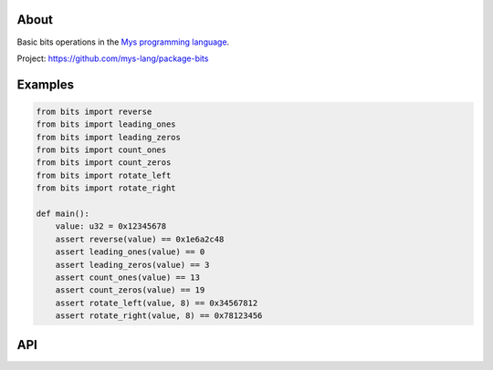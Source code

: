 |discord|_
|test|_
|stars|_

About
=====

Basic bits operations in the `Mys programming language`_.

Project: https://github.com/mys-lang/package-bits

Examples
========

.. code-block:: mys

   from bits import reverse
   from bits import leading_ones
   from bits import leading_zeros
   from bits import count_ones
   from bits import count_zeros
   from bits import rotate_left
   from bits import rotate_right

   def main():
       value: u32 = 0x12345678
       assert reverse(value) == 0x1e6a2c48
       assert leading_ones(value) == 0
       assert leading_zeros(value) == 3
       assert count_ones(value) == 13
       assert count_zeros(value) == 19
       assert rotate_left(value, 8) == 0x34567812
       assert rotate_right(value, 8) == 0x78123456

API
===

.. mysfile:: src/lib.mys

.. |discord| image:: https://img.shields.io/discord/777073391320170507?label=Discord&logo=discord&logoColor=white
.. _discord: https://discord.gg/GFDN7JvWKS

.. |test| image:: https://github.com/mys-lang/package-bits/actions/workflows/pythonpackage.yml/badge.svg
.. _test: https://github.com/mys-lang/package-bits/actions/workflows/pythonpackage.yml

.. |stars| image:: https://img.shields.io/github/stars/mys-lang/package-bits?style=social
.. _stars: https://github.com/mys-lang/package-bits

.. _Mys programming language: https://mys-lang.org
